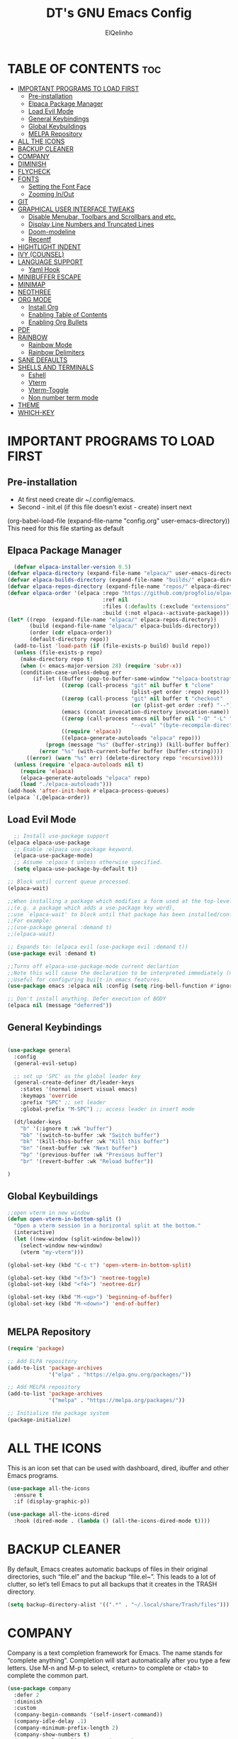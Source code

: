 #+TITLE: DT's GNU Emacs Config
#+AUTHOR: ElQelinho
#+DESCRIPTION: ElQelinho's personal Emacs config.
#+STARTUP: showeverything
#+OPTIONS: toc:2

* TABLE OF CONTENTS :toc:
- [[#important-programs-to-load-first][IMPORTANT PROGRAMS TO LOAD FIRST]]
  - [[#pre-installation][Pre-installation]]
  - [[#elpaca-package-manager][Elpaca Package Manager]]
  - [[#load-evil-mode][Load Evil Mode]]
  - [[#general-keybindings][General Keybindings]]
  - [[#global-keybuildings][Global Keybuildings]]
  - [[#melpa-repository][MELPA Repository]]
- [[#all-the-icons][ALL THE ICONS]]
- [[#backup-cleaner][BACKUP CLEANER]]
- [[#company][COMPANY]]
- [[#diminish][DIMINISH]]
- [[#flycheck][FLYCHECK]]
- [[#fonts][FONTS]]
  - [[#setting-the-font-face][Setting the Font Face]]
  - [[#zooming-inout][Zooming In/Out]]
- [[#git][GIT]]
- [[#graphical-user-interface-tweaks][GRAPHICAL USER INTERFACE TWEAKS]]
  - [[#disable-menubar-toolbars-and-scrollbars-and-etc][Disable Menubar, Toolbars and Scrollbars and etc.]]
  - [[#display-line-numbers-and-truncated-lines][Display Line Numbers and Truncated Lines]]
  - [[#doom-modeline][Doom-modeline]]
  - [[#recentf][Recentf]]
- [[#hightlight-indent][HIGHTLIGHT INDENT]]
- [[#ivy-counsel][IVY (COUNSEL)]]
- [[#language-support][LANGUAGE SUPPORT]]
  - [[#yaml-hook][Yaml Hook]]
- [[#minibuffer-escape][MINIBUFFER ESCAPE]]
- [[#minimap][MINIMAP]]
- [[#neothree][NEOTHREE]]
- [[#org-mode][ORG MODE]]
  - [[#install-org][Install Org]]
  - [[#enabling-table-of-contents][Enabling Table of Contents]]
  - [[#enabling-org-bullets][Enabling Org Bullets]]
- [[#pdf][PDF]]
- [[#rainbow][RAINBOW]]
  - [[#rainbow-mode][Rainbow Mode]]
  - [[#rainbow-delimiters][Rainbow Delimiters]]
- [[#sane-defaults][SANE DEFAULTS]]
- [[#shells-and-terminals][SHELLS AND TERMINALS]]
  - [[#eshell][Eshell]]
  - [[#vterm][Vterm]]
  - [[#vterm-toggle][Vterm-Toggle]]
  - [[#non-number-term-mode][Non number term mode]]
- [[#theme][THEME]]
- [[#which-key][WHICH-KEY]]

* IMPORTANT PROGRAMS TO LOAD FIRST
** Pre-installation
- At first need create dir ~/.config/emacs.
- Second - init.el (if this file doesn't exist - create) insert next
(org-babel-load-file
 (expand-file-name
  "config.org"
  user-emacs-directory))
This need for this file starting as default

** Elpaca Package Manager
#+begin_src emacs-lisp
  (defvar elpaca-installer-version 0.5)
(defvar elpaca-directory (expand-file-name "elpaca/" user-emacs-directory))
(defvar elpaca-builds-directory (expand-file-name "builds/" elpaca-directory))
(defvar elpaca-repos-directory (expand-file-name "repos/" elpaca-directory))
(defvar elpaca-order '(elpaca :repo "https://github.com/progfolio/elpaca.git"
                              :ref nil
                              :files (:defaults (:exclude "extensions"))
                              :build (:not elpaca--activate-package)))
(let* ((repo  (expand-file-name "elpaca/" elpaca-repos-directory))
       (build (expand-file-name "elpaca/" elpaca-builds-directory))
       (order (cdr elpaca-order))
       (default-directory repo))
  (add-to-list 'load-path (if (file-exists-p build) build repo))
  (unless (file-exists-p repo)
    (make-directory repo t)
    (when (< emacs-major-version 28) (require 'subr-x))
    (condition-case-unless-debug err
        (if-let ((buffer (pop-to-buffer-same-window "*elpaca-bootstrap*"))
                 ((zerop (call-process "git" nil buffer t "clone"
                                       (plist-get order :repo) repo)))
                 ((zerop (call-process "git" nil buffer t "checkout"
                                       (or (plist-get order :ref) "--"))))
                 (emacs (concat invocation-directory invocation-name))
                 ((zerop (call-process emacs nil buffer nil "-Q" "-L" "." "--batch"
                                       "--eval" "(byte-recompile-directory \".\" 0 'force)")))
                 ((require 'elpaca))
                 ((elpaca-generate-autoloads "elpaca" repo)))
            (progn (message "%s" (buffer-string)) (kill-buffer buffer))
          (error "%s" (with-current-buffer buffer (buffer-string))))
      ((error) (warn "%s" err) (delete-directory repo 'recursive))))
  (unless (require 'elpaca-autoloads nil t)
    (require 'elpaca)
    (elpaca-generate-autoloads "elpaca" repo)
    (load "./elpaca-autoloads")))
(add-hook 'after-init-hook #'elpaca-process-queues)
(elpaca `(,@elpaca-order))
#+end_src

** Load Evil Mode

#+begin_src emacs-lisp
  ;; Install use-package support
(elpaca elpaca-use-package
  ;; Enable :elpaca use-package keyword.
  (elpaca-use-package-mode)
  ;; Assume :elpaca t unless otherwise specified.
  (setq elpaca-use-package-by-default t))

;; Block until current queue processed.
(elpaca-wait)

;;When installing a package which modifies a form used at the top-level
;;(e.g. a package which adds a use-package key word),
;;use `elpaca-wait' to block until that package has been installed/configured.
;;For example:
;;(use-package general :demand t)
;;(elpaca-wait)

;; Expands to: (elpaca evil (use-package evil :demand t))
(use-package evil :demand t)

;;Turns off elpaca-use-package-mode current declartion
;;Note this will cause the declaration to be interpreted immediately (not deferred).
;;Useful for configuring built-in emacs features.
(use-package emacs :elpaca nil :config (setq ring-bell-function #'ignore))

;; Don't install anything. Defer execution of BODY
(elpaca nil (message "deferred"))
#+end_src


** General Keybindings

#+begin_src emacs-lisp

  (use-package general
    :config
    (general-evil-setup)

    ;; set up 'SPC' as the global leader key
    (general-create-definer dt/leader-keys
      :states '(normal insert visual emacs)
      :keymaps 'override
      :prefix "SPC" ;; set leader
      :global-prefix "M-SPC") ;; access leader in insert mode
  
    (dt/leader-keys
      "b" '(:ignore t :wk "buffer")
      "bb" '(switch-to-buffer :wk "Switch buffer")
      "bk" '(kill-this-buffer :wk "Kill this buffer")
      "bn" '(next-buffer :wk "Next buffer")
      "bp" '(previous-buffer :wk "Previous buffer")
      "br" '(revert-buffer :wk "Reload buffer"))

  )

#+end_src
** Global Keybuildings
#+begin_src emacs-lisp
;;open vterm in new window
(defun open-vterm-in-bottom-split ()
  "Open a vterm session in a horizontal split at the bottom."
  (interactive)
  (let ((new-window (split-window-below)))
    (select-window new-window)
    (vterm "my-vterm")))

(global-set-key (kbd "C-c t") 'open-vterm-in-bottom-split)

(global-set-key (kbd "<f3>") 'neotree-toggle)
(global-set-key (kbd "<f4>") 'neotree-dir)

(global-set-key (kbd "M-<up>") 'beginning-of-buffer)
(global-set-key (kbd "M-<down>") 'end-of-buffer)


#+end_src

** MELPA Repository
#+begin_src emacs-lisp
(require 'package)

;; Add ELPA repository
(add-to-list 'package-archives
             '("elpa" . "https://elpa.gnu.org/packages/"))

;; Add MELPA repository
(add-to-list 'package-archives
             '("melpa" . "https://melpa.org/packages/"))

;; Initialize the package system
(package-initialize)

#+end_src


* ALL THE ICONS
This is an icon set that can be used with dashboard, dired, ibuffer and other Emacs programs.
#+begin_src emacs-lisp
  (use-package all-the-icons
    :ensure t
    :if (display-graphic-p))

  (use-package all-the-icons-dired
    :hook (dired-mode . (lambda () (all-the-icons-dired-mode t))))
#+end_src

* BACKUP CLEANER
By default, Emacs creates automatic backups of files in their original directories, such “file.el” and the backup “file.el~”.  This leads to a lot of clutter, so let’s tell Emacs to put all backups that it creates in the TRASH directory.

#+begin_src emacs-lisp
(setq backup-directory-alist '((".*" . "~/.local/share/Trash/files")))
#+end_src

* COMPANY
Company is a text completion framework for Emacs. The name stands for “complete anything”.  Completion will start automatically after you type a few letters. Use M-n and M-p to select, <return> to complete or <tab> to complete the common part.

#+begin_src emacs-lisp
  (use-package company
    :defer 2
    :diminish
    :custom
    (company-begin-commands '(self-insert-command))
    (company-idle-delay .1)
    (company-minimum-prefix-length 2)
    (company-show-numbers t)
    (company-tooltip-align-annotations 't)
    (global-company-mode t))

  (use-package company-box
    :after company
    :diminish
    :hook (company-mode . company-box-mode))

#+end_src

* DIMINISH
This package implements hiding or abbreviation of the modeline displays (lighters) of minor-modes.  With this package installed, you can add ‘:diminish’ to any use-package block to hide that particular mode in the modeline.

#+begin_src emacs-lisp
(use-package diminish)
#+end_src

* FLYCHECK
Install luacheck from your Linux distro’s repositories for flycheck to work correctly with lua files.  Install python-pylint for flycheck to work with python files.  Haskell works with flycheck as long as haskell-ghc or haskell-stack-ghc is installed.  For more information on language support for flycheck, read this.

#+begin_src emacs-lisp
(use-package flycheck
  :ensure t
  :defer t
  :diminish
  :init (global-flycheck-mode))
#+end_src

* FONTS
** Setting the Font Face
Defining the various fonts that Emacs will use.

#+begin_src emacs-lisp
  (set-face-attribute 'default nil
    :font "JetBrains Mono"
    :height 110
    :weight 'medium)
  (set-face-attribute 'variable-pitch nil
    :font "Ubuntu"
    :height 120
    :weight 'medium)
  (set-face-attribute 'fixed-pitch nil
    :font "JetBrains Mono"
    :height 110
    :weight 'medium)
  ;; Makes commented text and keywords italics.
  ;; This is working in emacsclient but not emacs.
  ;; Your font must have an italic face available.
  (set-face-attribute 'font-lock-comment-face nil
    :slant 'italic)
  (set-face-attribute 'font-lock-keyword-face nil
    :slant 'italic)

  ;; This sets the default font on all graphical frames created after restarting Emacs.
  ;; Does the same thing as 'set-face-attribute default' above, but emacsclient fonts
  ;; are not right unless I also add this method of setting the default font.
  (add-to-list 'default-frame-alist '(font . "JetBrains Mono-12"))

  ;; Uncomment the following line if line spacing needs adjusting.
  (setq-default line-spacing 0.12)

#+end_src

** Zooming In/Out
(global-set-key (kbd "C-=") 'text-scale-increase)
(global-set-key (kbd "C--") 'text-scale-decrease)
(global-set-key (kbd "<C-wheel-up>") 'text-scale-increase)
(global-set-key (kbd "<C-wheel-down>") 'text-scale-decrease)

* GIT
#+begin_src emacs-lisp
(use-package magit
  :ensure t
  :bind ("C-x g" . magit-status))
#+end_src
* GRAPHICAL USER INTERFACE TWEAKS
Let's make GNU Emacs look a little better.

** Disable Menubar, Toolbars and Scrollbars and etc.
#+begin_src emacs-lisp
  (menu-bar-mode -1)
  (tool-bar-mode -1)
  (scroll-bar-mode -1)
  (global-auto-revert-mode t)  ;; Automatically show changes if the file has changed
  (setq org-edit-src-content-indentation 0) ;; Set src block automatic indent to 0 instead of 2.
#+end_src

** Display Line Numbers and Truncated Lines
#+begin_src emacs-lisp
(global-display-line-numbers-mode 1)
(global-visual-line-mode t)
#+end_src

# ** Powerline
# #+begin_src emacs-lisp
# (use-package powerline
#   :ensure t
#   :config
#   (powerline-default-theme))
# #+end_src

** Doom-modeline
#+begin_src emacs-lisp
(use-package doom-modeline
  :ensure t
  :init (doom-modeline-mode 1)
  :custom ((doom-modeline-height 15)))
#+end_src

** Recentf
#+begin_src emacs-lisp
(use-package recentf
  :config
  (recentf-mode 1)
  (setq recentf-max-menu-items 25) ;; Опционально: устанавливает максимальное количество элементов в списке последних файлов
  (setq recentf-max-saved-items 100)) ;; Опционально: устанавливает максимальное количество сохраненных файлов в списке
#+end_src

* HIGHTLIGHT INDENT
#+begin_src emacs-lisp
(use-package highlight-indent-guides
  :ensure t
  :hook (prog-mode . highlight-indent-guides-mode)
  :config
  (setq highlight-indent-guides-method 'character) ;; 'bitmap or 'character
  (setq highlight-indent-guides-character ?\|)     ;; Use a vertical bar as the guide character
  (setq highlight-indent-guides-responsive 'top))   ;; Highlight only the indentations in the top of the line
#+end_src

* IVY (COUNSEL)
+ Ivy, a generic completion mechanism for Emacs.
+ Counsel, a collection of Ivy-enhanced versions of common Emacs commands.
+ Ivy-rich allows us to add descriptions alongside the commands in M-x.
  #+begin_src emacs-lisp
        (use-package counsel
      :after ivy
      :diminish
      :config (counsel-mode))

    (use-package ivy
      :diminish
      :bind
      ;; ivy-resume resumes the last Ivy-based completion.
      (("C-c C-r" . ivy-resume)
       ("C-x B" . ivy-switch-buffer-other-window))
      :custom
      (setq ivy-use-virtual-buffers t)
      (setq ivy-count-format "(%d/%d) ")
      (setq enable-recursive-minibuffers t)
      :config
      (ivy-mode))

    (use-package all-the-icons-ivy-rich
      :ensure t
      :init (all-the-icons-ivy-rich-mode 1))

    (use-package ivy-rich
      :after ivy
      :ensure t
      :init (ivy-rich-mode 1) ;; this gets us descriptions in M-x.
      :custom
      (ivy-virtual-abbreviate 'full
       ivy-rich-switch-buffer-align-virtual-buffer t
       ivy-rich-path-style 'abbrev)
      :config
      (ivy-set-display-transformer 'ivy-switch-buffer
                                   'ivy-rich-switch-buffer-transformer))

  #+end_src

* LANGUAGE SUPPORT
#+begin_src emacs-lisp
(use-package docker)
(use-package yaml-mode
  :ensure t
  :mode ("\\.yml\\'" "\\.yaml\\'"))
#+end_src

** Yaml Hook
#+begin_src emacs-lisp
(add-hook 'yaml-mode-hook
      '(lambda ()
        (define-key yaml-mode-map "\C-m" 'newline-and-indent)))

#+end_src
* MINIBUFFER ESCAPE
By default, Emacs requires you to hit ESC three times to escape quit the minibuffer.
#+begin_src emacs-lisp
(global-set-key [escape] 'keyboard-escape-quit)
#+end_src

* MINIMAP
Minimap for code. If this worked, can off scrollbar.
For settings see 'M-x customize-group'
#+begin_src emacs-lisp
(use-package minimap
  :ensure t
  :config
  (setq minimap-width-fraction 0.08) 
  (setq minimap-minimum-width 10)
  (setq minimap-window-location 'right) 
  (minimap-mode))
#+end_src

* NEOTHREE
Neotree is a file tree viewer.  When you open neotree, it jumps to the current file thanks to neo-smart-open.  The neo-window-fixed-size setting makes the neotree width be adjustable.  NeoTree provides following themes: classic, ascii, arrow, icons, and nerd.  Theme can be configed by setting “two” themes for neo-theme: one for the GUI and one for the terminal.  I like to use <F3> for ‘toggle’ keybindings, so I have used ‘<F4>’ for toggle-neotree.

#+begin_src emacs-lisp
(use-package neotree
  :config
  (setq neo-smart-open t
        neo-show-hidden-files t
        neo-window-width 25
        neo-window-fixed-size nil
        inhibit-compacting-font-caches t
        projectile-switch-project-action 'neotree-projectile-action) 
        ;; truncate long file names in neotree
        (add-hook 'neo-after-create-hook
           #'(lambda (_)
               (with-current-buffer (get-buffer neo-buffer-name)
                 (setq truncate-lines t)
                 (setq word-wrap nil)
                 (make-local-variable 'auto-hscroll-mode)
                 (setq auto-hscroll-mode nil)))))

;; show hidden files
#+end_src
* ORG MODE
** Install Org
#+begin_src emacs-lisp
(use-package org
:hook (org-mode . efs/org-mode-setup)
:config
(setq org-ellipsis " ▼"
org-hide-emphasis-markers t)
#+end_src)

** Enabling Table of Contents
#+begin_src emacs-lisp
  (use-package toc-org
      :commands toc-org-enable
      :init (add-hook 'org-mode-hook 'toc-org-enable))
#+end_src

** Enabling Org Bullets
Org-bullets gives us attractive bullets rather than asterisks.

#+begin_src emacs-lisp
  (add-hook 'org-mode-hook 'org-indent-mode)
  (use-package org-bullets)
  (add-hook 'org-mode-hook (lambda () (org-bullets-mode 1)))
#+end_src

* PDF
#+begin_src emacs-lisp
(use-package pdf-tools
  :ensure t
  :config
  (pdf-tools-install))
#+end_src

* RAINBOW 
** Rainbow Mode
Display the actual color as a background for any hex color value (ex. #ffffff).  The code block below enables rainbow-mode in all programming modes (prog-mode) as well as org-mode, which is why rainbow works in this document.

#+begin_src emacs-lisp
(use-package rainbow-mode
  :diminish
  :hook org-mode prog-mode)
#+end_src

** Rainbow Delimiters
Adding rainbow coloring to parentheses.
#+begin_src emacs-lisp
(use-package rainbow-delimiters
  :hook ((emacs-lisp-mode . rainbow-delimiters-mode)
         (clojure-mode . rainbow-delimiters-mode)))

#+end_src

* SANE DEFAULTS
The following settings are simple modes that are enabled (or disabled) so that Emacs functions more like you would expect a proper editor/IDE to function.

#+begin_src emacs-lisp
  (delete-selection-mode 1)    ;; You can select text and delete it by typing.
  (electric-indent-mode -1)    ;; Turn off the weird indenting that Emacs does by default.
  (electric-pair-mode 1)       ;; Turns on automatic parens pairing
  ;; The following prevents <> from auto-pairing when electric-pair-mode is on.
  ;; Otherwise, org-tempo is broken when you try to <s TAB...
  (add-hook 'org-mode-hook (lambda ()
                             (setq-local electric-pair-inhibit-predicate
                                         `(lambda (c)
                                            (if (char-equal c ?<) t (,electric-pair-inhibit-predicate c))))))

#+end_src

* SHELLS AND TERMINALS
** Eshell

** Vterm
Need install cmake, libtool, libtool-bin. For complilation.

#+begin_src emacs-lisp
  (use-package vterm
  :ensure t)
#+end_src
** Vterm-Toggle
** Non number term mode
#+begin_src emacs-lisp
(dolist (mode '(org-mode-hook
term-mode-hook
eshell-mode-hook
vterm-mode-hook))
(add-hook mode (lambda () (display-line-numbers-mode 0))))
#+end_src

* THEME
The first of the two lines below designates the directory where will place all of our themes.  The second line loads our chosen theme which is dtmacs, a theme that I created with the help of the Emacs Theme Editor.
Doom-themes is biggest themes pack. You can choose one of theme - M-x load-theme
#+begin_src emacs-lisp
(add-to-list 'custom-theme-load-path "~/.config/emacs/themes/")
(use-package doom-themes
  :config
  (setq doom-themes-enable-bold t    ; if nil, bold is universally disabled
      doom-themes-enable-italic t)
  (load-theme 'doom-monokai-pro)) ; if nil, italics is universally disabled

#+end_src

* WHICH-KEY
#+begin_src emacs-lisp
  (use-package which-key
    :init
      (which-key-mode 1)
    :diminish  
    :config
    (setq which-key-side-window-location 'bottom
          which-key-sort-order #'which-key-key-order-alpha
          which-key-sort-uppercase-first nil
          which-key-add-column-padding 1
          which-key-max-display-columns nil
          which-key-min-display-lines 6
          which-key-side-window-slot -10
          which-key-side-window-max-height 0.25
          which-key-idle-delay 0.8
          which-key-max-description-length 25
          which-key-allow-imprecise-window-fit t
          which-key-separator " → " ))
#+end_src

